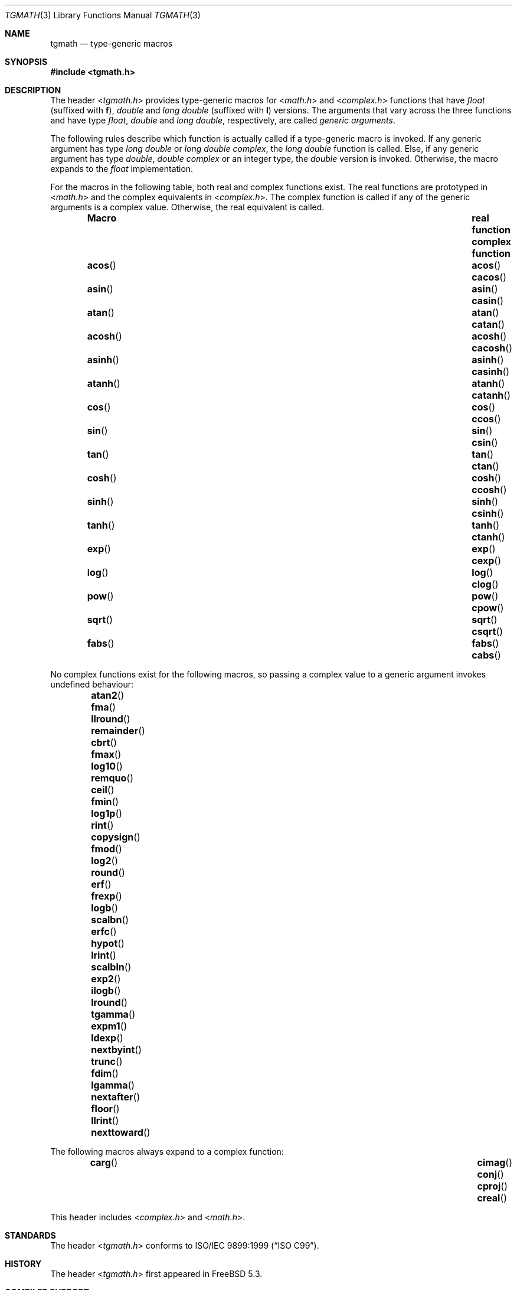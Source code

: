 .\" Copyright (c) 2004 Stefan Farfeleder
.\" All rights reserved.
.\"
.\" Redistribution and use in source and binary forms, with or without
.\" modification, are permitted provided that the following conditions
.\" are met:
.\" 1. Redistributions of source code must retain the above copyright
.\"    notice, this list of conditions and the following disclaimer.
.\" 2. Redistributions in binary form must reproduce the above copyright
.\"    notice, this list of conditions and the following disclaimer in the
.\"    documentation and/or other materials provided with the distribution.
.\"
.\" THIS SOFTWARE IS PROVIDED BY AUTHOR AND CONTRIBUTORS ``AS IS'' AND
.\" ANY EXPRESS OR IMPLIED WARRANTIES, INCLUDING, BUT NOT LIMITED TO, THE
.\" IMPLIED WARRANTIES OF MERCHANTABILITY AND FITNESS FOR A PARTICULAR PURPOSE
.\" ARE DISCLAIMED.  IN NO EVENT SHALL AUTHOR OR CONTRIBUTORS BE LIABLE
.\" FOR ANY DIRECT, INDIRECT, INCIDENTAL, SPECIAL, EXEMPLARY, OR CONSEQUENTIAL
.\" DAMAGES (INCLUDING, BUT NOT LIMITED TO, PROCUREMENT OF SUBSTITUTE GOODS
.\" OR SERVICES; LOSS OF USE, DATA, OR PROFITS; OR BUSINESS INTERRUPTION)
.\" HOWEVER CAUSED AND ON ANY THEORY OF LIABILITY, WHETHER IN CONTRACT, STRICT
.\" LIABILITY, OR TORT (INCLUDING NEGLIGENCE OR OTHERWISE) ARISING IN ANY WAY
.\" OUT OF THE USE OF THIS SOFTWARE, EVEN IF ADVISED OF THE POSSIBILITY OF
.\" SUCH DAMAGE.
.\"
.\" $FreeBSD$
.\"
.Dd January 4, 2012
.Dt TGMATH 3
.Os
.Sh NAME
.Nm tgmath
.Nd "type-generic macros"
.Sh SYNOPSIS
.In tgmath.h
.Sh DESCRIPTION
The header
.In tgmath.h
provides type-generic macros
for
.In math.h
and
.In complex.h
functions that have
.Vt float
(suffixed with
.Sy f ) ,
.Vt double
and
.Vt "long double"
(suffixed with
.Sy l )
versions.
The arguments that vary across the three functions and have type
.Vt float , double
and
.Vt "long double" ,
respectively, are called
.Em "generic arguments" .
.Pp
The following rules describe which function is actually called if a
type-generic macro is invoked.
If any generic argument has type
.Vt "long double"
or
.Vt "long double complex" ,
the
.Vt "long double"
function is called.
Else, if any generic argument has type
.Vt double , "double complex"
or an integer type, the
.Vt double
version is invoked.
Otherwise, the macro expands to the
.Vt float
implementation.
.Pp
For the macros in the following table, both real and complex functions
exist.
The real functions are prototyped in
.In math.h
and the complex equivalents in
.In complex.h .
The complex function is called if any of the generic arguments is a
complex value.
Otherwise, the real equivalent is called.
.Bl -column -offset indent ".Fn acosh" "Sy real function" ".Sy complex function"
.It Sy Macro Ta Sy real function Ta Sy complex function
.It Fn acos Ta Fn acos Ta Fn cacos
.It Fn asin Ta Fn asin Ta Fn casin
.It Fn atan Ta Fn atan Ta Fn catan
.It Fn acosh Ta Fn acosh Ta Fn cacosh
.It Fn asinh Ta Fn asinh Ta Fn casinh
.It Fn atanh Ta Fn atanh Ta Fn catanh
.It Fn cos Ta Fn cos Ta Fn ccos
.It Fn sin Ta Fn sin Ta Fn csin
.It Fn tan  Ta Fn tan Ta Fn ctan
.It Fn cosh Ta Fn cosh Ta Fn ccosh
.It Fn sinh Ta Fn sinh Ta Fn csinh
.It Fn tanh Ta Fn tanh Ta Fn ctanh
.It Fn exp Ta Fn exp Ta Fn cexp
.It Fn log Ta Fn log Ta Fn clog
.It Fn pow Ta Fn pow Ta Fn cpow
.It Fn sqrt Ta Fn sqrt Ta Fn csqrt
.It Fn fabs Ta Fn fabs Ta Fn cabs
.El
.Pp
No complex functions exist for the following macros, so passing a
complex value to a generic argument invokes undefined behaviour:
.Bl -column -offset indent ".Fn nexttoward" ".Fn nexttoward" ".Fn nexttoward" ".Fn nexttoward"
.It Fn atan2 Ta Fn fma Ta Fn llround Ta Fn remainder
.It Fn cbrt Ta Fn fmax Ta Fn log10 Ta Fn remquo
.It Fn ceil Ta Fn fmin Ta Fn log1p Ta Fn rint
.It Fn copysign Ta Fn fmod Ta Fn log2 Ta Fn round
.It Fn erf Ta Fn frexp Ta Fn logb Ta Fn scalbn
.It Fn erfc Ta Fn hypot Ta Fn lrint Ta Fn scalbln
.It Fn exp2 Ta Fn ilogb Ta Fn lround Ta Fn tgamma
.It Fn expm1 Ta Fn ldexp Ta Fn nextbyint Ta Fn trunc
.It Fn fdim Ta Fn lgamma Ta Fn nextafter Ta \&
.It Fn floor Ta Fn llrint Ta Fn nexttoward Ta \&
.El
.Pp
The following macros always expand to a complex function:
.Bl -column -offset indent ".Fn cimag" ".Fn cimag" ".Fn cimag" ".Fn cimag" ".Fn cimag"
.It Fn carg Ta Fn cimag Ta Fn conj Ta Fn cproj Ta Fn creal
.El
.Pp
This header includes
.In complex.h
and
.In math.h .
.Sh STANDARDS
The header
.In tgmath.h
conforms to
.St -isoC-99 .
.Sh HISTORY
The header
.In tgmath.h
first appeared in
.Fx 5.3 .
.Sh COMPILER SUPPORT
Before
.St -isoC-2011 ,
the header
.In tgmath.h
could not be implemented with strictly conforming C code and needed
special compiler support.
As of
.St -isoC-2011 ,
this header file can be implemented using the
.Fn _Generic
language keyword.
In addition to compilers that support this keyword, this header file
works with GCC.
.Sh BUGS
Many of the functions mentioned here are not prototyped in
.In math.h
or
.In complex.h
as they are not yet implemented.
This prevents the corresponding type-generic macro from working at all.
